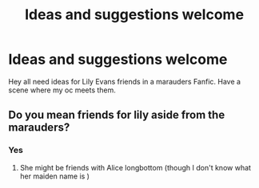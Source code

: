 #+TITLE: Ideas and suggestions welcome

* Ideas and suggestions welcome
:PROPERTIES:
:Author: Few-Ad-8964
:Score: 1
:DateUnix: 1604346305.0
:DateShort: 2020-Nov-02
:FlairText: Discussion
:END:
Hey all need ideas for Lily Evans friends in a marauders Fanfic. Have a scene where my oc meets them.


** Do you mean friends for lily aside from the marauders?
:PROPERTIES:
:Author: OliviaGrove
:Score: 1
:DateUnix: 1604362363.0
:DateShort: 2020-Nov-03
:END:

*** Yes
:PROPERTIES:
:Author: Few-Ad-8964
:Score: 1
:DateUnix: 1604413093.0
:DateShort: 2020-Nov-03
:END:

**** She might be friends with Alice longbottom (though I don't know what her maiden name is )
:PROPERTIES:
:Author: OliviaGrove
:Score: 1
:DateUnix: 1604421324.0
:DateShort: 2020-Nov-03
:END:
